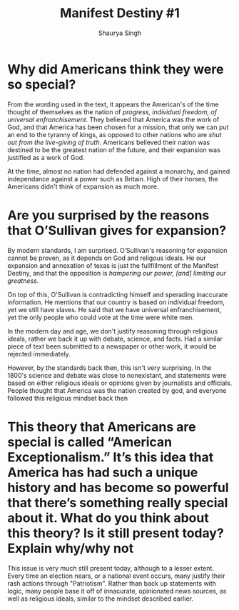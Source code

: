 #+title: Manifest Destiny #1
#+author: Shaurya Singh
#+startup: fold
#+options: toc:nil
#+latex_class: chameleon

* Why did Americans think they were so special?
From the wording used in the text, it appears the American's of the time thought
of themselves as the nation of /progress, individual freedom, of universal enfranchisement/. They believed that America was the work of God, and that
America has been chosen for a mission, that only we can put an end to the
tyranny of kings, as opposed to other nations who are /shut out from the live-giving of truth/. Americans believed their nation was destined to be the
greatest nation of the future, and their expansion was justified as a work of
God.

At the time, almost no nation had defended against a monarchy, and gained
independance against a power such as Britain. High of their horses, the
Americans didn't think of expansion as much more.

* Are you surprised by the reasons that O’Sullivan gives for expansion?
By modern standards, I am surprised. O’Sullivan's reasoning for expansion cannot
be proven, as it depends on God and religous ideals. He our expansion and
annexation of texas is just the fullfillment of the Manifest Destiny, and that
the opposition is /hampering our power, [and] limiting our greatness/.

On top of this, O'Sullivan is contradicting himself and sperading inaccurate
information. He mentions that our country is based on individual freedom, yet we
still have slaves. He said that we have universal enfranchisement, yet the only
people who could vote at the time were white men.

In the modern day and age, we don't justify reasoning through religious ideals,
rather we back it up with debate, science, and facts. Had a similar piece of
text been submitted to a newspaper or other work, it would be rejected
immediately.

However, by the standards back then, this isn't very surprising. In the 1800's
science and debate was close to nonexistant, and statements were based on either
religious ideals or opinions given by journalists and officials. People thought
that America was the nation created by god, and everyone followed this
religious mindset back then

* This theory that Americans are special is called “American Exceptionalism.” It’s this idea that America has had such a unique history and has become so powerful that there’s something really special about it. What do you think about this theory? Is it still present today? Explain why/why not
This issue is very much still present today, although to a lesser extent. Every
time an election nears, or a national event occurs, many justify their rash
actions through "Patriotism". Rather than back up statements with logic, many
people base it off of innacurate, opinionated news sources, as well as religious
ideals, similar to the mindset described earlier.
